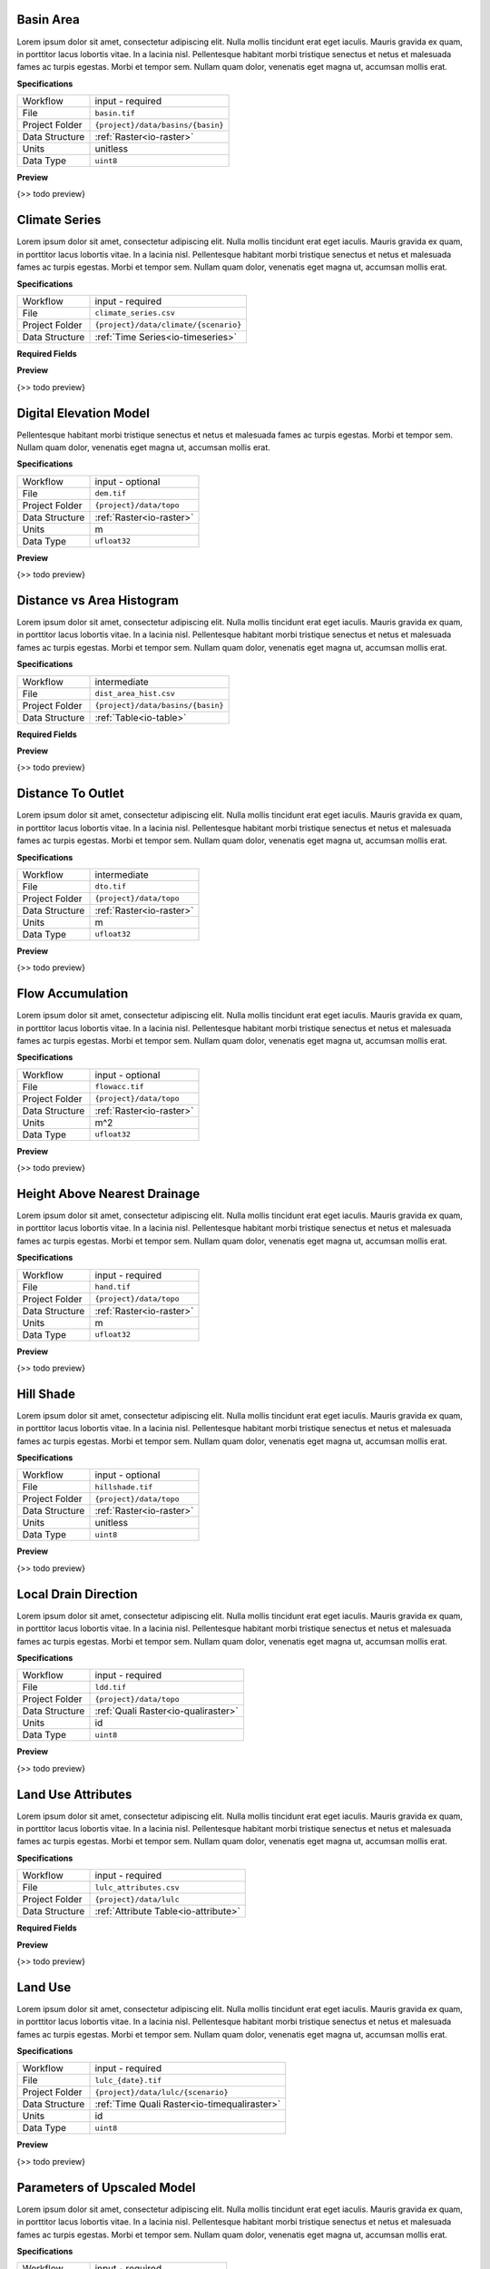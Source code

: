 .. _io-basin:

Basin Area
------------------------------------------------------------

Lorem ipsum dolor sit amet, consectetur adipiscing elit. Nulla mollis tincidunt erat eget iaculis. Mauris gravida ex quam, in porttitor lacus lobortis vitae. In a lacinia nisl. Pellentesque habitant morbi tristique senectus et netus et malesuada fames ac turpis egestas. Morbi et tempor sem. Nullam quam dolor, venenatis eget magna ut, accumsan mollis erat.

**Specifications**

.. csv-table::
   :widths: auto

   Workflow, "input - required"
   File, "``basin.tif``"
   Project Folder, "``{project}/data/basins/{basin}``"
   Data Structure, ":ref:`Raster<io-raster>`"
   Units, "unitless"
   Data Type, "``uint8``"

**Preview**

{>> todo preview}


.. _io-climate_series:

Climate Series
------------------------------------------------------------

Lorem ipsum dolor sit amet, consectetur adipiscing elit. Nulla mollis tincidunt erat eget iaculis. Mauris gravida ex quam, in porttitor lacus lobortis vitae. In a lacinia nisl. Pellentesque habitant morbi tristique senectus et netus et malesuada fames ac turpis egestas. Morbi et tempor sem. Nullam quam dolor, venenatis eget magna ut, accumsan mollis erat.

**Specifications**

.. csv-table::
   :widths: auto

   Workflow, "input - required"
   File, "``climate_series.csv``"
   Project Folder, "``{project}/data/climate/{scenario}``"
   Data Structure, ":ref:`Time Series<io-timeseries>`"

**Required Fields**

.. csv-table::
   :file: ../data/fields_climate_series.csv
   :header-rows: 1
   :widths: auto
   :delim: ;


**Preview**

{>> todo preview}


.. _io-dem:

Digital Elevation Model
------------------------------------------------------------

Pellentesque habitant morbi tristique senectus
et netus et malesuada fames ac turpis egestas. Morbi et tempor sem.
Nullam quam dolor, venenatis eget magna ut, accumsan mollis erat.

**Specifications**

.. csv-table::
   :widths: auto

   Workflow, "input - optional"
   File, "``dem.tif``"
   Project Folder, "``{project}/data/topo``"
   Data Structure, ":ref:`Raster<io-raster>`"
   Units, "m"
   Data Type, "``ufloat32``"

**Preview**

{>> todo preview}


.. _io-dist_area_hist:

Distance vs Area Histogram
------------------------------------------------------------

Lorem ipsum dolor sit amet, consectetur adipiscing elit. Nulla mollis tincidunt erat eget iaculis. Mauris gravida ex quam, in porttitor lacus lobortis vitae. In a lacinia nisl. Pellentesque habitant morbi tristique senectus et netus et malesuada fames ac turpis egestas. Morbi et tempor sem. Nullam quam dolor, venenatis eget magna ut, accumsan mollis erat.

**Specifications**

.. csv-table::
   :widths: auto

   Workflow, "intermediate"
   File, "``dist_area_hist.csv``"
   Project Folder, "``{project}/data/basins/{basin}``"
   Data Structure, ":ref:`Table<io-table>`"

**Required Fields**

.. csv-table::
   :file: ../data/fields_dist_area_hist.csv
   :header-rows: 1
   :widths: auto
   :delim: ;


**Preview**

{>> todo preview}


.. _io-dto:

Distance To Outlet
------------------------------------------------------------

Lorem ipsum dolor sit amet, consectetur adipiscing elit. Nulla mollis tincidunt erat eget iaculis. Mauris gravida ex quam, in porttitor lacus lobortis vitae. In a lacinia nisl. Pellentesque habitant morbi tristique senectus et netus et malesuada fames ac turpis egestas. Morbi et tempor sem. Nullam quam dolor, venenatis eget magna ut, accumsan mollis erat.

**Specifications**

.. csv-table::
   :widths: auto

   Workflow, "intermediate"
   File, "``dto.tif``"
   Project Folder, "``{project}/data/topo``"
   Data Structure, ":ref:`Raster<io-raster>`"
   Units, "m"
   Data Type, "``ufloat32``"

**Preview**

{>> todo preview}


.. _io-flowacc:

Flow Accumulation
------------------------------------------------------------

Lorem ipsum dolor sit amet, consectetur adipiscing elit. Nulla mollis tincidunt erat eget iaculis. Mauris gravida ex quam, in porttitor lacus lobortis vitae. In a lacinia nisl. Pellentesque habitant morbi tristique senectus et netus et malesuada fames ac turpis egestas. Morbi et tempor sem. Nullam quam dolor, venenatis eget magna ut, accumsan mollis erat.

**Specifications**

.. csv-table::
   :widths: auto

   Workflow, "input - optional"
   File, "``flowacc.tif``"
   Project Folder, "``{project}/data/topo``"
   Data Structure, ":ref:`Raster<io-raster>`"
   Units, "m^2"
   Data Type, "``ufloat32``"

**Preview**

{>> todo preview}


.. _io-hand:

Height Above Nearest Drainage
------------------------------------------------------------

Lorem ipsum dolor sit amet, consectetur adipiscing elit. Nulla mollis tincidunt erat eget iaculis. Mauris gravida ex quam, in porttitor lacus lobortis vitae. In a lacinia nisl. Pellentesque habitant morbi tristique senectus et netus et malesuada fames ac turpis egestas. Morbi et tempor sem. Nullam quam dolor, venenatis eget magna ut, accumsan mollis erat.

**Specifications**

.. csv-table::
   :widths: auto

   Workflow, "input - required"
   File, "``hand.tif``"
   Project Folder, "``{project}/data/topo``"
   Data Structure, ":ref:`Raster<io-raster>`"
   Units, "m"
   Data Type, "``ufloat32``"

**Preview**

{>> todo preview}


.. _io-hillshade:

Hill Shade
------------------------------------------------------------

Lorem ipsum dolor sit amet, consectetur adipiscing elit. Nulla mollis tincidunt erat eget iaculis. Mauris gravida ex quam, in porttitor lacus lobortis vitae. In a lacinia nisl. Pellentesque habitant morbi tristique senectus et netus et malesuada fames ac turpis egestas. Morbi et tempor sem. Nullam quam dolor, venenatis eget magna ut, accumsan mollis erat.

**Specifications**

.. csv-table::
   :widths: auto

   Workflow, "input - optional"
   File, "``hillshade.tif``"
   Project Folder, "``{project}/data/topo``"
   Data Structure, ":ref:`Raster<io-raster>`"
   Units, "unitless"
   Data Type, "``uint8``"

**Preview**

{>> todo preview}


.. _io-ldd:

Local Drain Direction
------------------------------------------------------------

Lorem ipsum dolor sit amet, consectetur adipiscing elit. Nulla mollis tincidunt erat eget iaculis. Mauris gravida ex quam, in porttitor lacus lobortis vitae. In a lacinia nisl. Pellentesque habitant morbi tristique senectus et netus et malesuada fames ac turpis egestas. Morbi et tempor sem. Nullam quam dolor, venenatis eget magna ut, accumsan mollis erat.

**Specifications**

.. csv-table::
   :widths: auto

   Workflow, "input - required"
   File, "``ldd.tif``"
   Project Folder, "``{project}/data/topo``"
   Data Structure, ":ref:`Quali Raster<io-qualiraster>`"
   Units, "id"
   Data Type, "``uint8``"

**Preview**

{>> todo preview}


.. _io-lulc_attributes:

Land Use Attributes
------------------------------------------------------------

Lorem ipsum dolor sit amet, consectetur adipiscing elit. Nulla mollis tincidunt erat eget iaculis. Mauris gravida ex quam, in porttitor lacus lobortis vitae. In a lacinia nisl. Pellentesque habitant morbi tristique senectus et netus et malesuada fames ac turpis egestas. Morbi et tempor sem. Nullam quam dolor, venenatis eget magna ut, accumsan mollis erat.

**Specifications**

.. csv-table::
   :widths: auto

   Workflow, "input - required"
   File, "``lulc_attributes.csv``"
   Project Folder, "``{project}/data/lulc``"
   Data Structure, ":ref:`Attribute Table<io-attribute>`"

**Required Fields**

.. csv-table::
   :file: ../data/fields_lulc_attributes.csv
   :header-rows: 1
   :widths: auto
   :delim: ;


**Preview**

{>> todo preview}


.. _io-lulc_{date}:

Land Use
------------------------------------------------------------

Lorem ipsum dolor sit amet, consectetur adipiscing elit. Nulla mollis tincidunt erat eget iaculis. Mauris gravida ex quam, in porttitor lacus lobortis vitae. In a lacinia nisl. Pellentesque habitant morbi tristique senectus et netus et malesuada fames ac turpis egestas. Morbi et tempor sem. Nullam quam dolor, venenatis eget magna ut, accumsan mollis erat.

**Specifications**

.. csv-table::
   :widths: auto

   Workflow, "input - required"
   File, "``lulc_{date}.tif``"
   Project Folder, "``{project}/data/lulc/{scenario}``"
   Data Structure, ":ref:`Time Quali Raster<io-timequaliraster>`"
   Units, "id"
   Data Type, "``uint8``"

**Preview**

{>> todo preview}


.. _io-parameters_info:

Parameters of Upscaled Model
------------------------------------------------------------

Lorem ipsum dolor sit amet, consectetur adipiscing elit. Nulla mollis tincidunt erat eget iaculis. Mauris gravida ex quam, in porttitor lacus lobortis vitae. In a lacinia nisl. Pellentesque habitant morbi tristique senectus et netus et malesuada fames ac turpis egestas. Morbi et tempor sem. Nullam quam dolor, venenatis eget magna ut, accumsan mollis erat.

**Specifications**

.. csv-table::
   :widths: auto

   Workflow, "input - required"
   File, "``parameters_info.csv``"
   Project Folder, "``{project}/data``"
   Data Structure, ":ref:`Info Table<io-infotable>`"

**Required Fields**

.. csv-table::
   :file: ../data/fields_parameters_info.csv
   :header-rows: 1
   :widths: auto
   :delim: ;

**Required Horizontal Fields**

.. csv-table::
   :file: ../data/h_fields_parameters_info.csv
   :header-rows: 1
   :widths: auto
   :delim: ;

**Preview**

{>> todo preview}


.. _io-project_info:

Project Specifications
------------------------------------------------------------

Lorem ipsum dolor sit amet, consectetur adipiscing elit. Nulla mollis tincidunt erat eget iaculis. Mauris gravida ex quam, in porttitor lacus lobortis vitae. In a lacinia nisl. Pellentesque habitant morbi tristique senectus et netus et malesuada fames ac turpis egestas. Morbi et tempor sem. Nullam quam dolor, venenatis eget magna ut, accumsan mollis erat.

**Specifications**

.. csv-table::
   :widths: auto

   Workflow, "input - required"
   File, "``project_info.csv``"
   Project Folder, "``{project}/data``"
   Data Structure, ":ref:`Info Table<io-infotable>`"

**Required Fields**

.. csv-table::
   :file: ../data/fields_project_info.csv
   :header-rows: 1
   :widths: auto
   :delim: ;

**Required Horizontal Fields**

.. csv-table::
   :file: ../data/h_fields_project_info.csv
   :header-rows: 1
   :widths: auto
   :delim: ;

**Preview**

{>> todo preview}


.. _io-qobs_series:

Streamflow Data
------------------------------------------------------------

Lorem ipsum dolor sit amet, consectetur adipiscing elit. Nulla mollis tincidunt erat eget iaculis. Mauris gravida ex quam, in porttitor lacus lobortis vitae. In a lacinia nisl. Pellentesque habitant morbi tristique senectus et netus et malesuada fames ac turpis egestas. Morbi et tempor sem. Nullam quam dolor, venenatis eget magna ut, accumsan mollis erat.

**Specifications**

.. csv-table::
   :widths: auto

   Workflow, "input - optional"
   File, "``qobs_series.csv``"
   Project Folder, "``{project}/data/basins/{basin}``"
   Data Structure, ":ref:`Time Series<io-timeseries>`"

**Required Fields**

.. csv-table::
   :file: ../data/fields_qobs_series.csv
   :header-rows: 1
   :widths: auto
   :delim: ;


**Preview**

{>> todo preview}


.. _io-slope:

Slope
------------------------------------------------------------

Lorem ipsum dolor sit amet, consectetur adipiscing elit.
Nulla mollis tincidunt erat eget iaculis.
Mauris gravida ex quam, in porttitor lacus lobortis vitae.
In a lacinia nisl.

**Specifications**

.. csv-table::
   :widths: auto

   Workflow, "input - optional"
   File, "``slope.tif``"
   Project Folder, "``{project}/data/topo``"
   Data Structure, ":ref:`Raster<io-raster>`"
   Units, "degrees"
   Data Type, "``ufloat32``"

**Preview**

{>> todo preview}


.. _io-soils:

Soils
------------------------------------------------------------

Lorem ipsum dolor sit amet, consectetur adipiscing elit. Nulla mollis tincidunt erat eget iaculis. Mauris gravida ex quam, in porttitor lacus lobortis vitae. In a lacinia nisl. Pellentesque habitant morbi tristique senectus et netus et malesuada fames ac turpis egestas. Morbi et tempor sem. Nullam quam dolor, venenatis eget magna ut, accumsan mollis erat.

**Specifications**

.. csv-table::
   :widths: auto

   Workflow, "input - required"
   File, "``soils.tif``"
   Project Folder, "``{project}/data/soils``"
   Data Structure, ":ref:`Quali Raster<io-qualiraster>`"
   Units, "id"
   Data Type, "``uint8``"

**Preview**

{>> todo preview}


.. _io-soils_attributes:

Soils Attributes
------------------------------------------------------------

Lorem ipsum dolor sit amet, consectetur adipiscing elit. Nulla mollis tincidunt erat eget iaculis. Mauris gravida ex quam, in porttitor lacus lobortis vitae. In a lacinia nisl. Pellentesque habitant morbi tristique senectus et netus et malesuada fames ac turpis egestas. Morbi et tempor sem. Nullam quam dolor, venenatis eget magna ut, accumsan mollis erat.

**Specifications**

.. csv-table::
   :widths: auto

   Workflow, "input - required"
   File, "``soils_attributes.csv``"
   Project Folder, "``{project}/data/soils``"
   Data Structure, ":ref:`Attribute Table<io-attribute>`"

**Required Fields**

.. csv-table::
   :file: ../data/fields_soils_attributes.csv
   :header-rows: 1
   :widths: auto
   :delim: ;


**Preview**

{>> todo preview}


.. _io-tsi:

Topographic Saturation Index
------------------------------------------------------------

Lorem ipsum dolor sit amet, consectetur adipiscing elit. Nulla mollis tincidunt erat eget iaculis. Mauris gravida ex quam, in porttitor lacus lobortis vitae. In a lacinia nisl. Pellentesque habitant morbi tristique senectus et netus et malesuada fames ac turpis egestas. Morbi et tempor sem. Nullam quam dolor, venenatis eget magna ut, accumsan mollis erat.

**Specifications**

.. csv-table::
   :widths: auto

   Workflow, "intermediate"
   File, "``tsi.tif``"
   Project Folder, "``{project}/data/topo``"
   Data Structure, ":ref:`Raster<io-raster>`"
   Units, "index"
   Data Type, "``uint8``"

**Preview**

{>> todo preview}


.. _io-twi:

Topographic Wetness Index
------------------------------------------------------------

Lorem ipsum dolor sit amet, consectetur adipiscing elit. Nulla mollis tincidunt erat eget iaculis. Mauris gravida ex quam, in porttitor lacus lobortis vitae. In a lacinia nisl. Pellentesque habitant morbi tristique senectus et netus et malesuada fames ac turpis egestas. Morbi et tempor sem. Nullam quam dolor, venenatis eget magna ut, accumsan mollis erat.

**Specifications**

.. csv-table::
   :widths: auto

   Workflow, "input - required"
   File, "``twi.tif``"
   Project Folder, "``{project}/data/topo``"
   Data Structure, ":ref:`Raster<io-raster>`"
   Units, "index"
   Data Type, "``ufloat32``"

**Preview**

{>> todo preview}


.. _io-uparea:

Upslope Area
------------------------------------------------------------

Lorem ipsum dolor sit amet, consectetur adipiscing elit. Nulla mollis tincidunt erat eget iaculis. Mauris gravida ex quam, in porttitor lacus lobortis vitae. In a lacinia nisl. Pellentesque habitant morbi tristique senectus et netus et malesuada fames ac turpis egestas. Morbi et tempor sem. Nullam quam dolor, venenatis eget magna ut, accumsan mollis erat.

**Specifications**

.. csv-table::
   :widths: auto

   Workflow, "input - optional"
   File, "``uparea.tif``"
   Project Folder, "``{project}/data/topo``"
   Data Structure, ":ref:`Raster<io-raster>`"
   Units, "m^2"
   Data Type, "``ufloat32``"

**Preview**

{>> todo preview}